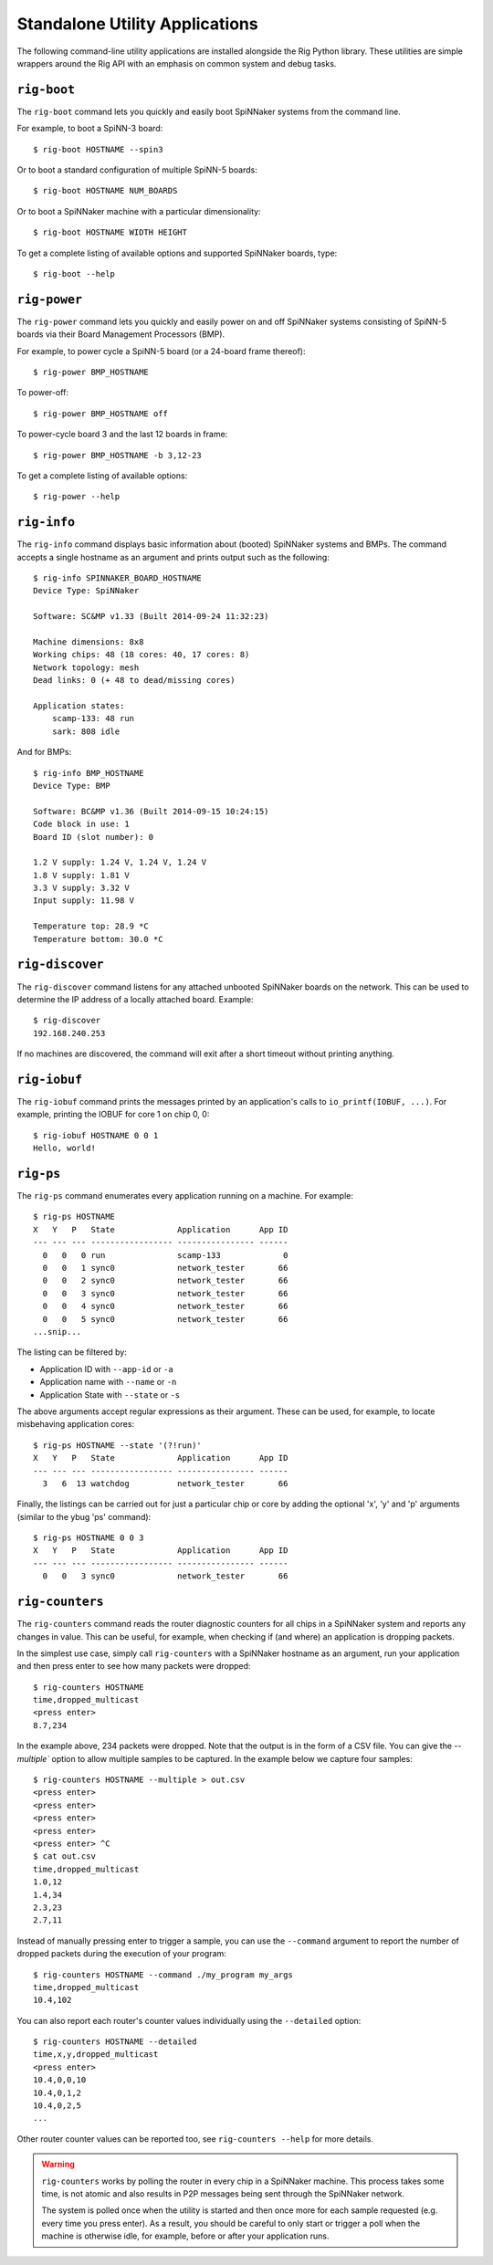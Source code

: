 Standalone Utility Applications
===============================

The following command-line utility applications are installed alongside the Rig
Python library. These utilities are simple wrappers around the Rig API with an
emphasis on common system and debug tasks.

``rig-boot``
------------

The ``rig-boot`` command lets you quickly and easily boot SpiNNaker systems
from the command line.

For example, to boot a SpiNN-3 board::

    $ rig-boot HOSTNAME --spin3

Or to boot a standard configuration of multiple SpiNN-5 boards::

    $ rig-boot HOSTNAME NUM_BOARDS

Or to boot a SpiNNaker machine with a particular dimensionality::

    $ rig-boot HOSTNAME WIDTH HEIGHT

To get a complete listing of available options and supported SpiNNaker boards,
type::

    $ rig-boot --help

``rig-power``
-------------

The ``rig-power`` command lets you quickly and easily power on and off
SpiNNaker systems consisting of SpiNN-5 boards via their Board Management
Processors (BMP).

For example, to power cycle a SpiNN-5 board (or a 24-board frame thereof)::

    $ rig-power BMP_HOSTNAME

To power-off::

    $ rig-power BMP_HOSTNAME off

To power-cycle board 3 and the last 12 boards in frame::

    $ rig-power BMP_HOSTNAME -b 3,12-23

To get a complete listing of available options::

    $ rig-power --help

``rig-info``
------------

The ``rig-info`` command displays basic information about (booted) SpiNNaker
systems and BMPs. The command accepts a single hostname as an argument and
prints output such as the following::

    $ rig-info SPINNAKER_BOARD_HOSTNAME
    Device Type: SpiNNaker
    
    Software: SC&MP v1.33 (Built 2014-09-24 11:32:23)
    
    Machine dimensions: 8x8
    Working chips: 48 (18 cores: 40, 17 cores: 8)
    Network topology: mesh
    Dead links: 0 (+ 48 to dead/missing cores)
    
    Application states:
        scamp-133: 48 run
        sark: 808 idle

And for BMPs::

    $ rig-info BMP_HOSTNAME
    Device Type: BMP
    
    Software: BC&MP v1.36 (Built 2014-09-15 10:24:15)
    Code block in use: 1
    Board ID (slot number): 0
    
    1.2 V supply: 1.24 V, 1.24 V, 1.24 V
    1.8 V supply: 1.81 V
    3.3 V supply: 3.32 V
    Input supply: 11.98 V
    
    Temperature top: 28.9 *C
    Temperature bottom: 30.0 *C


``rig-discover``
----------------

The ``rig-discover`` command listens for any attached unbooted SpiNNaker
boards on the network. This can be used to determine the IP address of a
locally attached board. Example::

    $ rig-discover
    192.168.240.253

If no machines are discovered, the command will exit after a short timeout
without printing anything.


``rig-iobuf``
----------------

The ``rig-iobuf`` command prints the messages printed by an application's calls
to ``io_printf(IOBUF, ...)``. For example, printing the IOBUF for core 1 on
chip 0, 0::

    $ rig-iobuf HOSTNAME 0 0 1
    Hello, world!


``rig-ps``
----------------

The ``rig-ps`` command enumerates every application running on a machine. For
example::

    $ rig-ps HOSTNAME
    X   Y   P   State             Application      App ID
    --- --- --- ----------------- ---------------- ------
      0   0   0 run               scamp-133             0
      0   0   1 sync0             network_tester       66
      0   0   2 sync0             network_tester       66
      0   0   3 sync0             network_tester       66
      0   0   4 sync0             network_tester       66
      0   0   5 sync0             network_tester       66
    ...snip...

The listing can be filtered by:

* Application ID with ``--app-id`` or ``-a``
* Application name with ``--name`` or ``-n``
* Application State with ``--state`` or ``-s``

The above arguments accept regular expressions as their argument. These can be
used, for example, to locate misbehaving application cores::

    $ rig-ps HOSTNAME --state '(?!run)'
    X   Y   P   State             Application      App ID
    --- --- --- ----------------- ---------------- ------
      3   6  13 watchdog          network_tester       66

Finally, the listings can be carried out for just a particular chip or core by
adding the optional 'x', 'y' and 'p' arguments (similar to the ybug 'ps'
command)::

    $ rig-ps HOSTNAME 0 0 3
    X   Y   P   State             Application      App ID
    --- --- --- ----------------- ---------------- ------
      0   0   3 sync0             network_tester       66


``rig-counters``
----------------

The ``rig-counters`` command reads the router diagnostic counters for all chips
in a SpiNNaker system and reports any changes in value. This can be useful, for
example, when checking if (and where) an application is dropping packets.

In the simplest use case, simply call ``rig-counters`` with a SpiNNaker
hostname as an argument, run your application and then press enter to see how
many packets were dropped::

    $ rig-counters HOSTNAME
    time,dropped_multicast
    <press enter>
    8.7,234

In the example above, 234 packets were dropped. Note that the output is in the
form of a CSV file. You can give the `--multiple`` option to allow multiple
samples to be captured. In the example below we capture four samples::

    $ rig-counters HOSTNAME --multiple > out.csv
    <press enter>
    <press enter>
    <press enter>
    <press enter>
    <press enter> ^C
    $ cat out.csv
    time,dropped_multicast
    1.0,12
    1.4,34
    2.3,23
    2.7,11

Instead of manually pressing enter to trigger a sample, you can use the
``--command`` argument to report the number of dropped packets during the
execution of your program::

    $ rig-counters HOSTNAME --command ./my_program my_args
    time,dropped_multicast
    10.4,102

You can also report each router's counter values individually using the
``--detailed`` option::

    $ rig-counters HOSTNAME --detailed
    time,x,y,dropped_multicast
    <press enter>
    10.4,0,0,10
    10.4,0,1,2
    10.4,0,2,5
    ...

Other router counter values can be reported too, see ``rig-counters --help``
for more details.

.. warning::

    ``rig-counters`` works by polling the router in every chip in a SpiNNaker
    machine. This process takes some time, is not atomic and also results in
    P2P messages being sent through the SpiNNaker network.

    The system is polled once when the utility is started and then once more
    for each sample requested (e.g. every time you press enter). As a result,
    you should be careful to only start or trigger a poll when the machine is
    otherwise idle, for example, before or after your application runs.
